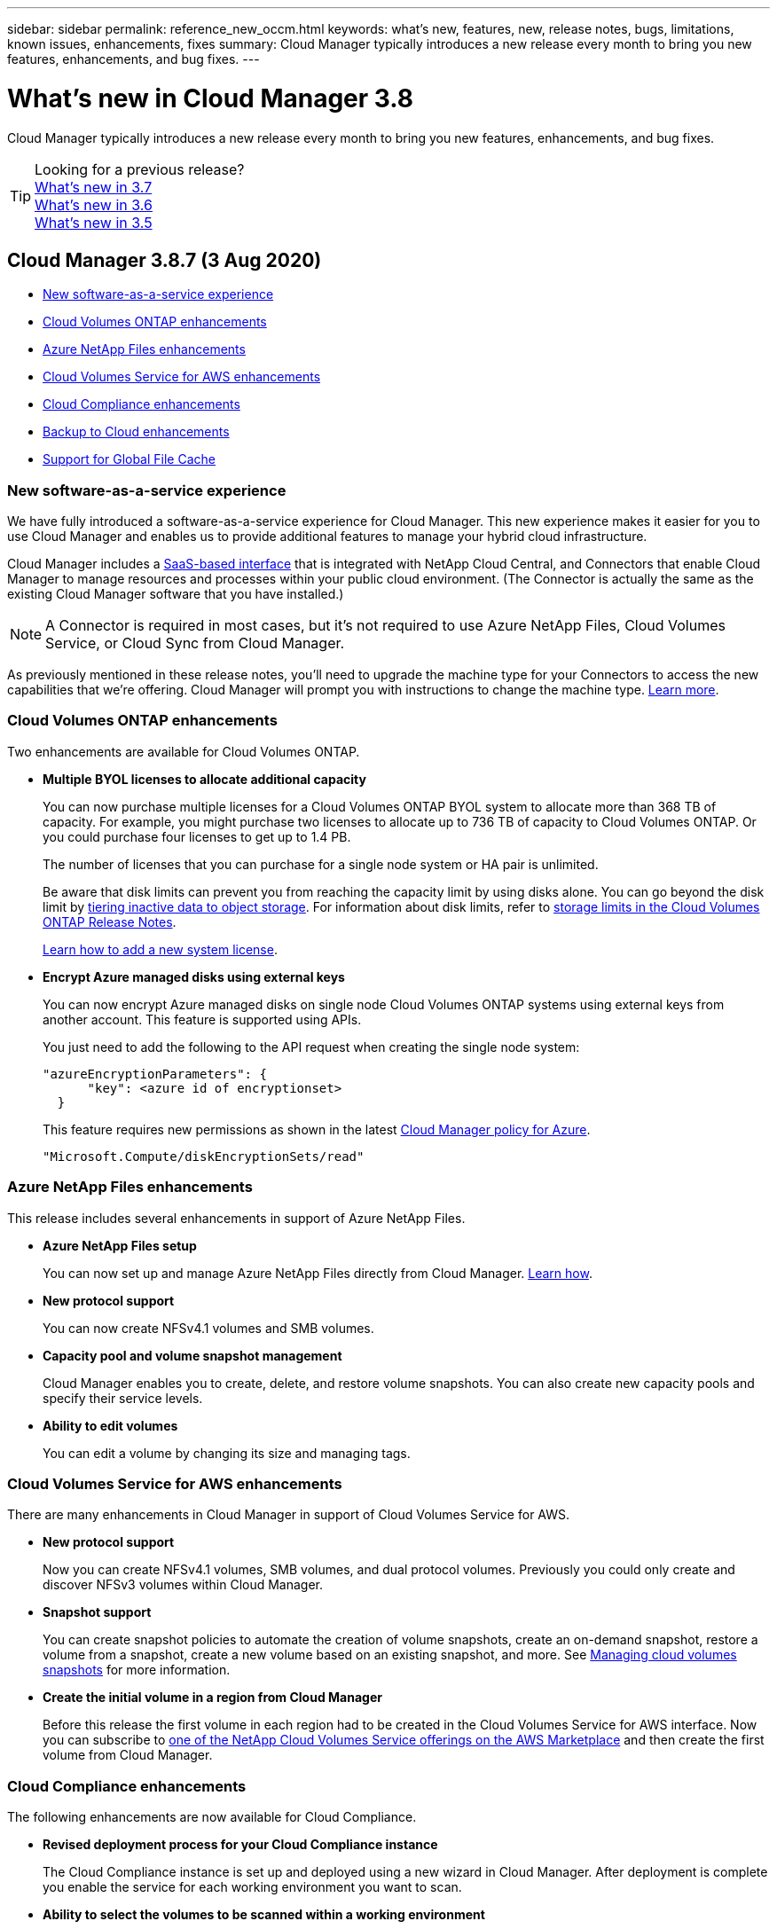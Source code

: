 ---
sidebar: sidebar
permalink: reference_new_occm.html
keywords: what's new, features, new, release notes, bugs, limitations, known issues, enhancements, fixes
summary: Cloud Manager typically introduces a new release every month to bring you new features, enhancements, and bug fixes.
---

= What's new in Cloud Manager 3.8
:hardbreaks:
:nofooter:
:icons: font
:linkattrs:
:imagesdir: ./media/

[.lead]
Cloud Manager typically introduces a new release every month to bring you new features, enhancements, and bug fixes.

TIP: Looking for a previous release?
link:https://docs.netapp.com/us-en/occm37/reference_new_occm.html[What's new in 3.7^]
link:https://docs.netapp.com/us-en/occm36/reference_new_occm.html[What's new in 3.6^]
link:https://docs.netapp.com/us-en/occm35/reference_new_occm.html[What's new in 3.5^]

== Cloud Manager 3.8.7 (3 Aug 2020)

* <<New software-as-a-service experience>>
* <<Cloud Volumes ONTAP enhancements>>
* <<Azure NetApp Files enhancements>>
* <<Cloud Volumes Service for AWS enhancements>>
* <<Cloud Compliance enhancements>>
* <<Backup to Cloud enhancements>>
* <<Support for Global File Cache>>

=== New software-as-a-service experience

We have fully introduced a software-as-a-service experience for Cloud Manager. This new experience makes it easier for you to use Cloud Manager and enables us to provide additional features to manage your hybrid cloud infrastructure.

Cloud Manager includes a https://cloudmanager.netapp.com/[SaaS-based interface^] that is integrated with NetApp Cloud Central, and Connectors that enable Cloud Manager to manage resources and processes within your public cloud environment. (The Connector is actually the same as the existing Cloud Manager software that you have installed.)

NOTE: A Connector is required in most cases, but it's not required to use Azure NetApp Files, Cloud Volumes Service, or Cloud Sync from Cloud Manager.

As previously mentioned in these release notes, you'll need to upgrade the machine type for your Connectors to access the new capabilities that we're offering. Cloud Manager will prompt you with instructions to change the machine type. link:concept_saas.html#the-local-user-interface[Learn more].

=== Cloud Volumes ONTAP enhancements

Two enhancements are available for Cloud Volumes ONTAP.

* *Multiple BYOL licenses to allocate additional capacity*
+
You can now purchase multiple licenses for a Cloud Volumes ONTAP BYOL system to allocate more than 368 TB of capacity. For example, you might purchase two licenses to allocate up to 736 TB of capacity to Cloud Volumes ONTAP. Or you could purchase four licenses to get up to 1.4 PB.
+
The number of licenses that you can purchase for a single node system or HA pair is unlimited.
+
Be aware that disk limits can prevent you from reaching the capacity limit by using disks alone. You can go beyond the disk limit by link:concept_data_tiering.html[tiering inactive data to object storage^]. For information about disk limits, refer to https://docs.netapp.com/us-en/cloud-volumes-ontap/[storage limits in the Cloud Volumes ONTAP Release Notes^].
+
link:task_managing_licenses.html[Learn how to add a new system license].

* *Encrypt Azure managed disks using external keys*
+
You can now encrypt Azure managed disks on single node Cloud Volumes ONTAP systems using external keys from another account. This feature is supported using APIs.
+
You just need to add the following to the API request when creating the single node system:
+
[source,json]
"azureEncryptionParameters": {
      "key": <azure id of encryptionset>
  }
+
This feature requires new permissions as shown in the latest https://occm-sample-policies.s3.amazonaws.com/Policy_for_cloud_Manager_Azure_3.8.7.json[Cloud Manager policy for Azure^].
+
[source,json]
"Microsoft.Compute/diskEncryptionSets/read"

=== Azure NetApp Files enhancements

This release includes several enhancements in support of Azure NetApp Files.

* *Azure NetApp Files setup*
+
You can now set up and manage Azure NetApp Files directly from Cloud Manager. link:task_manage_anf.html[Learn how].

* *New protocol support*
+
You can now create NFSv4.1 volumes and SMB volumes.

* *Capacity pool and volume snapshot management*
+
Cloud Manager enables you to create, delete, and restore volume snapshots. You can also create new capacity pools and specify their service levels.

* *Ability to edit volumes*
+
You can edit a volume by changing its size and managing tags.

=== Cloud Volumes Service for AWS enhancements

There are many enhancements in Cloud Manager in support of Cloud Volumes Service for AWS.

* *New protocol support*
+
Now you can create NFSv4.1 volumes, SMB volumes, and dual protocol volumes. Previously you could only create and discover NFSv3 volumes within Cloud Manager.

* *Snapshot support*
+
You can create snapshot policies to automate the creation of volume snapshots, create an on-demand snapshot, restore a volume from a snapshot, create a new volume based on an existing snapshot, and more. See link:task_manage_cloud_volumes_snapshots.html[Managing cloud volumes snapshots] for more information.

* *Create the initial volume in a region from Cloud Manager*
+
Before this release the first volume in each region had to be created in the Cloud Volumes Service for AWS interface. Now you can subscribe to link:https://aws.amazon.com/marketplace/search/results?x=0&y=0&searchTerms=netapp+cloud+volumes+service[one of the NetApp Cloud Volumes Service offerings on the AWS Marketplace^] and then create the first volume from Cloud Manager.

=== Cloud Compliance enhancements

The following enhancements are now available for Cloud Compliance.

* *Revised deployment process for your Cloud Compliance instance*
+
The Cloud Compliance instance is set up and deployed using a new wizard in Cloud Manager. After deployment is complete you enable the service for each working environment you want to scan.

* *Ability to select the volumes to be scanned within a working environment*
+
Now you can enable and disable scanning for individual volumes in a Cloud Volumes ONTAP or Azure NetApp Files working environment. If you don't need to scan certain volumes for compliance, turn them off.
+
link:task_getting_started_compliance.html#enabling-and-disabling-compliance-scans-on-individual-volumes[Learn more about disabling scanning for volumes.^]

* *Navigation tabs to quickly jump to your area of interest*
+
New tabs for Dashboard, Investigation, and Configuration enable you to get to these sections more easily.

* *HIPAA Report*
+
A new Health Insurance Portability and Accountability Act (HIPAA) Report is now available. This report is designed to aid in your organization’s requirement to comply with HIPAA data privacy laws.
+
link:task_generating_compliance_reports.html#hipaa-report[Learn more about the HIPAA report.^]

* *New sensitive personal data type*
+
Cloud Compliance can now find ICD-9-CM Medical Codes in files.

* *New personal data type*
+
Cloud Compliance can now find two new national identifiers in files: Croatian ID (OIB) and Greek ID.

=== Backup to Cloud enhancements

The following enhancements are now available for Backup to Cloud.

* *Bring Your Own License (BYOL) is now available*
+
Backup to Cloud has been available only with a Pay As You Go (PAYGO) license. A BYOL license allows you to purchase a license from NetApp to use Backup to Cloud for a certain period of time and for a maximum amount backup space. When either limit is reached you will need to renew the license.
+
link:concept_backup_to_cloud.html#cost[Learn more about the new Backup to Cloud BYOL license.^]

* *Support for data protection (DP) volumes*
+
Data protection volumes can be backed up and restored now.

=== Support for Global File Cache

NetApp Global File Cache enables you to consolidate silos of distributed file servers into one cohesive global storage footprint in the public cloud. This creates a globally accessible file system in the cloud that all distributed locations can use as if they were local.

Starting with this release, the Global File Cache Management instance and Core instance can be deployed and managed through Cloud Manager. This saves many hours during your initial deployment process and provides a single pane of glass through Cloud Manager for this and other deployed systems. Global File Cache Edge instances are still deployed locally at your remote offices.

See link:concept_gfc.html[Global File Cache overview^] for more information.

The initial configuration that can be deployed using Cloud Manager must meet the following requirements. Other configurations like Cloud Volumes Service, Azure NetApp Files, and Cloud Volumes Service for AWS and GCP continue to be deployed using the legacy procedures. https://cloud.netapp.com/global-file-cache/onboarding[Learn more^].

* The backend storage platform that is used as your central storage must be a working environment where you have deployed a Cloud Volumes ONTAP HA pair in Azure.
+
Other storage platforms and other cloud providers are not supported at this time using Cloud Manager but can be deployed using legacy deployment procedures.

* The GFC Core can be deployed only as a stand-alone instance.
+
If you need to use a Load Distributed design that includes multiple Core instances you must use the legacy procedures.

This feature requires new permissions as shown in the latest https://occm-sample-policies.s3.amazonaws.com/Policy_for_cloud_Manager_Azure_3.8.7.json[Cloud Manager policy for Azure^].

[source,json]
"Microsoft.Resources/deployments/operationStatuses/read",
"Microsoft.Insights/Metrics/Read",
"Microsoft.Compute/virtualMachines/extensions/write",
"Microsoft.Compute/virtualMachines/extensions/read",
"Microsoft.Compute/virtualMachines/extensions/delete",
"Microsoft.Compute/virtualMachines/delete",
"Microsoft.Network/networkInterfaces/delete",
"Microsoft.Network/networkSecurityGroups/delete",
"Microsoft.Resources/deployments/delete",

== Improved experience requires stronger machine type (15 July 2020)

As we improve the Cloud Manager experience, you'll need to upgrade your machine type to access the new capabilities that we'll be offering. The improvements will include a link:concept_saas.html[software-as-a-service experience for Cloud Manager] and new and enhanced cloud service integrations.

Cloud Manager will prompt you with instructions to change the machine type.

Here are some details:

. To ensure adequate resources are available for proper functionality of the new features in Cloud Manager, we've changed the default instance, VM, and machine type as follows:
+
* AWS: t3.xlarge
* Azure: DS3 v2
* GCP: n1-standard-4
+
These default sizes are the minimum supported link:reference_cloud_mgr_reqs.html[based on CPU and RAM requirements].

. As part of this transition, Cloud Manager requires access to the following endpoint so it can obtain software images of container components for a Docker infrastructure:
+
\https://cloudmanagerinfraprod.azurecr.io
+
Ensure that your firewall enables access to this endpoint from Cloud Manager.

== Cloud Manager 3.8.6 (6 July 2020)

* <<Support for iSCSI volumes>>
* <<Support for the All tiering policy>>

=== Support for iSCSI volumes

Cloud Manager now enables you to create iSCSI volumes for Cloud Volumes ONTAP and on-prem ONTAP clusters directly from the user interface.

When you create an iSCSI volume, Cloud Manager automatically creates a LUN for you. We’ve made it simple by creating just one LUN per volume, so there’s no management involved. After you create the volume, link:task_provisioning_storage.html#connecting-a-lun-to-a-host[use the IQN to connect to the LUN from your hosts].

NOTE: You can create additional LUNs from System Manager or the CLI.

=== Support for the All tiering policy

You can now choose the All tiering policy when you create or modify a volume for Cloud Volumes ONTAP. When you use the All tiering policy, data is immediately marked as cold and tiered to object storage as soon as possible. link:concept_data_tiering.html[Learn more about data tiering].

== Cloud Manager transition to SaaS (22 June 2020)

We're introducing a software-as-a-service experience for Cloud Manager. This new experience makes it easier for you to use Cloud Manager and enables us to provide additional features to manage your hybrid cloud infrastructure. link:concept_saas.html[Learn more].

== Cloud Manager 3.8.5 (31 May 2020)

* <<New subscription required in the Azure Marketplace>>
* <<Backup to Cloud enhancements>>
* <<Cloud Compliance enhancements>>

=== New subscription required in the Azure Marketplace

A new subscription is available in the Azure Marketplace. This one-time subscription is required to deploy Cloud Volumes ONTAP 9.7 PAYGO (except for your 30-day free trial system). The subscription also enables us to offer add-on features for Cloud Volumes ONTAP PAYGO and BYOL. You’ll be charged from this subscription for every Cloud Volumes ONTAP PAYGO system that you create and each add-on feature that you enable.

Cloud Manager will prompt you to subscribe to this offering when you deploy a new Cloud Volumes ONTAP system (9.7 P1 or later).

image:screenshot_azure_marketplace_subscription.gif[]

=== Backup to Cloud enhancements

The following enhancements are now available for Backup to Cloud.

* In Azure, you can now create a new resource group or select an existing resource group instead of having Cloud Manager create one for you. The resource group can't be changed after you enable Backup to Cloud.

* In AWS, you can now back up Cloud Volumes ONTAP instances that reside on a different AWS account than your Cloud Manager AWS account.

* Additional options are now available when selecting the backup schedule for volumes. In addition to daily, weekly, and monthly backup options, you can now select one of the system-defined policies that provide combination policies such as 30 daily, 13 weekly, and 12 monthly backups.

* After deleting all backups for a volume, you can now start creating backups again for that volume. This was a known limitation in the previous release.

=== Cloud Compliance enhancements

The following enhancements are available for Cloud Compliance.

* You can now scan S3 buckets that are in different AWS accounts than the Cloud Compliance instance. You just need to create a role on that new account so that the existing Cloud Compliance instance can connect to those buckets. link:task_scanning_s3.html#scanning-buckets-from-additional-aws-accounts[Learn more].
+
If you configured Cloud Compliance before release 3.8.5, you will need to modify the existing link:task_scanning_s3.html#requirements-specific-to-s3[IAM role for the Cloud Compliance instance] to use this functionality.

* You can now filter the contents of the investigation page to display only the results you want to see. Filters include working environment, category, private data, file type, last modified date, and whether the S3 object's permissions are open to public access.
+
image:screenshot_compliance_investigation_filtered.png[]

* You can now activate and deactivate Cloud Compliance on a working environment directly from the Cloud Compliance tab.

== Cloud Manager 3.8.4 update (10 May 2020)

We released an enhancement to Cloud Manager 3.8.4.

=== Cloud Insights integration

By leveraging NetApp’s Cloud Insights service, Cloud Manager gives you insights into the health and performance of your Cloud Volumes ONTAP instances and helps you troubleshoot and optimize the performance of your cloud storage environment. link:concept_monitoring.html[Learn more].

== Cloud Manager 3.8.4 (3 May 2020)

Cloud Manager 3.8.4 includes the following improvement.

=== Backup to Cloud enhancements

The following enhancements are now available for Backup to Cloud (previously called _Backup to S3_ for AWS):

* *Backing up to Azure Blob storage*
+
Backup to Cloud is now available for Cloud Volumes ONTAP in Azure. Backup to Cloud provides backup and restore capabilities for protection, and long-term archive of your cloud data. link:concept_backup_to_cloud.html[Learn more].

* *Deleting backups*
+
You can now delete all backups for a specific volume directly from the Cloud Manager interface. link:task_managing_backups.html#deleting-backups[Learn more].

== Cloud Manager 3.8.3 (5 Apr 2020)

* <<Cloud Tiering integration>>
* <<Data migration to Azure NetApp Files>>
* <<Cloud Compliance enhancements>>
* <<Backup to S3 enhancements>>
* <<iSCSI volumes using APIs>>

=== Cloud Tiering integration

NetApp's Cloud Tiering service is now available from within Cloud Manager. Cloud Tiering enables you to tier data from an on-premises ONTAP cluster to lower-cost object storage in the cloud. This frees up high-performance storage space on the cluster for more workloads.

link:concept_cloud_tiering.html[Learn more].

=== Data migration to Azure NetApp Files

You can now migrate NFS or SMB data to Azure NetApp Files directly from Cloud Manager. Data syncs are powered by NetApp's Cloud Sync service.

link:task_manage_anf.html#migrating-data-to-azure-netapp-files[Learn how to migrate data to Azure NetApp Files].

=== Cloud Compliance enhancements

The following enhancements are now available for Cloud Compliance.

* *30-day free trial for Amazon S3*
+
A 30-day free trial is now available to scan Amazon S3 data with Cloud Compliance. If you previously enabled Cloud Compliance on Amazon S3, your 30-day free trial is active starting today (5 Apr 2020).
+
A subscription to the AWS Marketplace is required to continue scanning Amazon S3 after the free trial ends. link:task_scanning_s3.html#subscribing-to-aws-marketplace[Learn how to subscribe].
+
https://cloud.netapp.com/cloud-compliance#pricing[Learn about pricing to scan Amazon S3^].

* *New personal data type*
+
Cloud Compliance can now find a new national identifier in files: Brazilian ID (CPF).
+
link:task_controlling_private_data.html#personal-data[Learn more about personal data types].

* *Support for additional metadata categories*
+
Cloud Compliance can now categorize your data into nine additional metadata categories. link:task_controlling_private_data.html#types-of-categories[See the full list of supported metadata categories].

=== Backup to S3 enhancements

The following enhancements are now available for the Backup to S3 service.

* *S3 lifecycle policy for backups*
+
Backups start in the _Standard_ storage class and transition to the _Standard-Infrequent Access_ storage class after 30 days.

* *Deleting backups*
+
You can now delete backups using a Cloud Manager API. link:task_backup_to_s3.html#deleting-backups[Learn more].

* *Block public access*
+
Cloud Manager now enables the https://docs.aws.amazon.com/AmazonS3/latest/dev/access-control-block-public-access.html[Amazon S3 Block Public Access feature^] on the S3 bucket where backups are stored.

=== iSCSI volumes using APIs

The Cloud Manager APIs now enable you to create iSCSI volumes. link:api.html#_provisioning_iscsi_volumes[View an example here^].

== Cloud Manager 3.8.2 (1 Mar 2020)

* <<Amazon S3 working environments>>
* <<Cloud Compliance enhancements>>
* <<NFS version for volumes>>
* <<Support for Azure US Gov regions>>

=== Amazon S3 working environments

Cloud Manager now automatically discovers information about the Amazon S3 buckets that reside in the AWS account where it's installed. This enables you to easily see details about your S3 buckets, including the region, access level, storage class, and whether the bucket is used with Cloud Volumes ONTAP for backups or data tiering. And you can scan the S3 buckets with Cloud Compliance, as described below.

image:screenshot_amazon_s3.gif["A screenshot that shows the details of an Amazon S3 working environment: the total number of buckets and total number of regions, the number of buckets with active services, and then a table that shows details about each S3 bucket."]

=== Cloud Compliance enhancements

The following enhancements are now available for Cloud Compliance.

* *Support for Amazon S3*
+
Cloud Compliance can now scan your Amazon S3 buckets to identify the personal and sensitive data that resides in S3 object storage. Cloud Compliance can scan any bucket in the account, regardless if it was created for a NetApp solution.
+
link:task_scanning_s3.html[Learn how to get started].

* *Investigation page*
+
A new Investigation page is now available for each type of personal file, sensitive personal file, category, and file type. The page shows details about the affected files and enables you to sort by the files that include the most personal data, sensitive personal data, and names of data subjects. This page replaces the CSV report that was previously available.
+
Here's a sample:
+
image:screenshot_compliance_investigation.gif[A screenshot of the investigation page.]
+
link:task_controlling_private_data.html[Learn more about the Investigation page].

* *PCI DSS Report*
+
A new Payment Card Industry Data Security Standard (PCI DSS) Report is now available. This report can help you identify the distribution of credit card information across your files. You can view how many files contain credit card information, whether the working environments are protected by encryption or ransomware protection, retention details, and more.
+
link:task_generating_compliance_reports.html[Learn more about the PCI DSS report].

* *New sensitive personal data type*
+
Cloud Compliance can now find ICD-10-CM Medical Codes, which are used in the medical and health industry.

=== NFS version for volumes

You can now select the NFS version to enable on a volume when you create or edit a volume for Cloud Volumes ONTAP.

image:screenshot_nfs_version.gif["A screenshot that shows the volume details screen where you can enable NFSv3, NFSv4, or both."]

=== Support for Azure US Gov regions

Cloud Volumes ONTAP HA pairs are now supported in Azure US Gov regions.

https://cloud.netapp.com/cloud-volumes-global-regions[See the list of supported Azure regions^].

== Cloud Manager 3.8.1 update (16 Feb 2020)

We released a few enhancements to Cloud Manager 3.8.1.

=== Backup to S3 enhancements

* Backup copies are now stored in an S3 bucket that Cloud Manager creates in your AWS account, with one bucket per Cloud Volumes ONTAP working environment.

* Backup to S3 is now supported in all AWS regions https://cloud.netapp.com/cloud-volumes-global-regions[where Cloud Volumes ONTAP is supported^].

* You can set the backup schedule to daily, weekly, or monthly.

* Cloud Manager no longer needs to set up _private links_ to the Backup to S3 service.

Additional S3 permissions are required for these enhancements. The IAM role that provides Cloud Manager with permissions must include permissions from the latest https://mysupport.netapp.com/site/info/cloud-manager-policies[Cloud Manager policy^].

link:task_backup_to_s3.html[Learn more about Backup to S3].

=== AWS updates

We’ve introduced support for new EC2 instances and a change in the number of supported data disks for Cloud Volumes ONTAP 9.6 and 9.7. Check out the changes in the Cloud Volumes ONTAP Release Notes.

* https://docs.netapp.com/us-en/cloud-volumes-ontap/reference_new_97.html[Cloud Volumes ONTAP 9.7 Release Notes^]
* https://docs.netapp.com/us-en/cloud-volumes-ontap/reference_new_96.html[Cloud Volumes ONTAP 9.6 Release Notes^]

== Cloud Manager 3.8.1 (2 Feb 2020)

* <<Cloud Compliance enhancements>>
* <<Enhancements to accounts and subscriptions>>
* <<Timeline enhancements>>

=== Cloud Compliance enhancements

The following enhancements are now available for Cloud Compliance.

* *Support for Azure NetApp Files*
+
We're pleased to announce that Cloud Compliance can now scan Azure NetApp Files to identify personal and sensitive data that resides on volumes.
+
link:task_getting_started_compliance.html[Learn how to get started].

* *Scan status*
+
Cloud Compliance now shows you a scan status for each CIFS and NFS volume, including error messages that you can use to correct any issues.
+
image:screenshot_cloud_compliance_status.gif[]

* *Filter dashboard by working environment*
+
You can now filter the contents of the Cloud Compliance dashboard to see compliance data for specific working environments.
+
image:screenshot_cloud_compliance_filter.gif[]

* *New personal data type*
+
Cloud Compliance can now identify a California Driver's License when scanning data.

* *Support for additional categories*
+
Three additional categories are supported: Application data, logs, and database and index files.
+
link:task_controlling_private_data.html#categories[Learn more about categories].

=== Enhancements to accounts and subscriptions

We've made it easier to select an AWS account or GCP project and an associated marketplace subscription for a pay-as-you-go Cloud Volumes ONTAP system. These enhancements help to ensure that you're paying from the right account or project.

For example, when you create a system in AWS, click *Edit Credentials* if you don't want to use the default account and subscription:

image:screenshot_accounts_select_aws.gif[A screenshot of the Details & Credentials page in the working environment wizard that shows the Edit Credentials button.]

From there, you can choose the account credentials that you want to use and the associated AWS marketplace subscription. You can even add a marketplace subscription, if you need to.

image:screenshot_accounts_aws.gif[A screenshot of the Edit Account and Add Subscription dialog box. This dialog box enables you to choose a subscription and associate the credentials with a subscription.]

And if you manage multiple AWS subscriptions, you can assign each one of them to different AWS credentials from the Credentials page in the settings:

image:screenshot_aws_add_subscription.gif[A screenshot of the Credentials page where you can add a subscription to AWS credentials from the menu.]

link:task_adding_aws_accounts.html[Learn how to manage AWS credentials in Cloud Manager].

=== Timeline enhancements

The Timeline was enhanced to provide you with more information about the NetApp cloud services that you use.

* The Timeline now shows actions for all Cloud Manager systems within the same Cloud Central account
* You can now find information more easily by filtering, searching, and adding and removing columns
* You can now download the timeline data in CSV format
* In the future, the Timeline will show actions for each NetApp cloud service that you use (but you can filter the information down to a single service)

image:screenshot_timeline.gif[A screenshot of the Timeline that appears in Cloud Manager. The Timeline shows details about the actions that have taken place in Cloud Manager.]

== Cloud Manager 3.8 (8 Jan 2020)

* <<HA enhancements in Azure>>
* <<Data tiering enhancements in GCP>>

=== HA enhancements in Azure

The following enhancements are now available for Cloud Volumes ONTAP HA pairs in Azure.

* *Override CIFS locks for Cloud Volumes ONTAP HA in Azure*
+
You can now enable a setting in Cloud Manager that prevents issues with Cloud Volumes ONTAP storage failover during Azure maintenance events. When you enable this setting, Cloud Volumes ONTAP vetoes CIFS locks and resets active CIFS sessions. link:task_overriding_cifs_locks.html[Learn more].

* *HTTPS connection from Cloud Volumes ONTAP to storage accounts*
+
You can now enable an HTTPS connection from a Cloud Volumes ONTAP 9.7 HA pair to Azure storage accounts when creating a working environment. Note that enabling this option can impact write performance. You can't change the setting after you create the working environment.

* *Support for Azure general-purpose v2 storage accounts*
+
The storage accounts that Cloud Manager creates for Cloud Volumes ONTAP 9.7 HA pairs are now general-purpose v2 storage accounts.

=== Data tiering enhancements in GCP

The following enhancements are available for Cloud Volumes ONTAP data tiering in GCP.

* *Google Cloud storage classes for data tiering*
+
You can now choose a storage class for data that Cloud Volumes ONTAP tiers to Google Cloud Storage:
+
** Standard Storage (default)
** Nearline Storage
** Coldline Storage
+
https://cloud.google.com/storage/docs/storage-classes[Learn more about Google Cloud storage classes^].
+
link:task_tiering.html#changing-the-storage-class-for-tiered-data[Learn how to change the storage class for Cloud Volumes ONTAP].

* *Data tiering using a service account*
+
Starting with the 9.7 release, Cloud Manager now sets a service account on the Cloud Volumes ONTAP instance. This service account provides permissions for data tiering to a Google Cloud Storage bucket. This change provides more security and requires less setup. For step-by-step instructions when deploying a new system, link:task_getting_started_gcp.html[see step 3 on this page].
+
The following image shows the Working Environment wizard where you can select a storage class and service account:
+
image:screenshot_data_tiering_gcp.gif[]

Cloud Manager requires the following GCP permissions for these enhancements, as shown in the latest https://occm-sample-policies.s3.amazonaws.com/Policy_for_Cloud_Manager_3.8.0_GCP.yaml[Cloud Manager policy for GCP^].

[source,yaml]
- storage.buckets.update
- compute.instances.setServiceAccount
- iam.serviceAccounts.getIamPolicy
- iam.serviceAccounts.list
